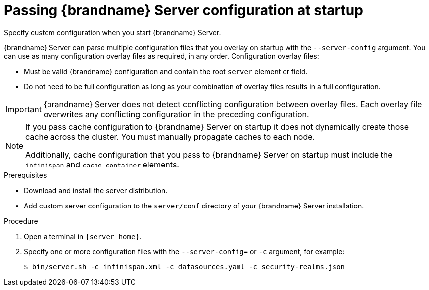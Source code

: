 [id='passing-server-configuration-startup_{context}']
= Passing {brandname} Server configuration at startup
Specify custom configuration when you start {brandname} Server.

{brandname} Server can parse multiple configuration files that you overlay on startup with the `--server-config` argument.
You can use as many configuration overlay files as required, in any order.
Configuration overlay files:

* Must be valid {brandname} configuration and contain the root `server` element or field.
* Do not need to be full configuration as long as your combination of overlay files results in a full configuration.

[IMPORTANT]
====
{brandname} Server does not detect conflicting configuration between overlay files.
Each overlay file overwrites any conflicting configuration in the preceding configuration.
====

[NOTE]
====
If you pass cache configuration to {brandname} Server on startup it does not dynamically create those cache across the cluster.
You must manually propagate caches to each node.

Additionally, cache configuration that you pass to {brandname} Server on startup must include the `infinispan` and `cache-container` elements.
====

.Prerequisites

* Download and install the server distribution.
* Add custom server configuration to the `server/conf` directory of your {brandname} Server installation.

.Procedure

. Open a terminal in `{server_home}`.
. Specify one or more configuration files with the `--server-config=` or `-c` argument, for example:
+
[source,bash,options="nowrap",subs=attributes+]
----
$ bin/server.sh -c infinispan.xml -c datasources.yaml -c security-realms.json
----
